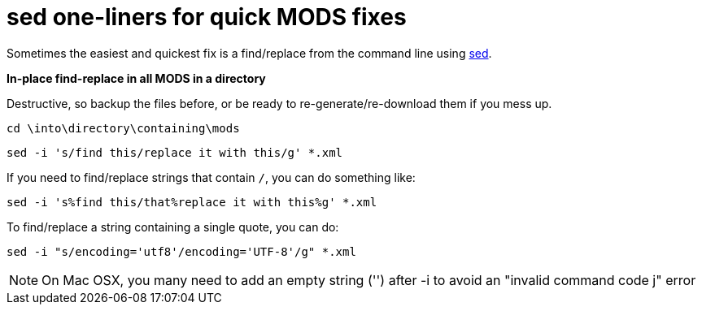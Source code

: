 = sed one-liners for quick MODS fixes

Sometimes the easiest and quickest fix is a find/replace from the command line using https://www.gnu.org/software/sed/manual/sed.html[sed].

*In-place find-replace in all MODS in a directory*

Destructive, so backup the files before, or be ready to re-generate/re-download them if you mess up.

`cd \into\directory\containing\mods`

`sed -i 's/find this/replace it with this/g' *.xml`

If you need to find/replace strings that contain `/`, you can do something like:

`sed -i 's%find this/that%replace it with this%g' *.xml`

To find/replace a string containing a single quote, you can do: 

`sed -i "s/encoding='utf8'/encoding='UTF-8'/g" *.xml`

[NOTE]
====
On Mac OSX, you many need to add an empty string ('') after -i to avoid an "invalid command code j" error
====
